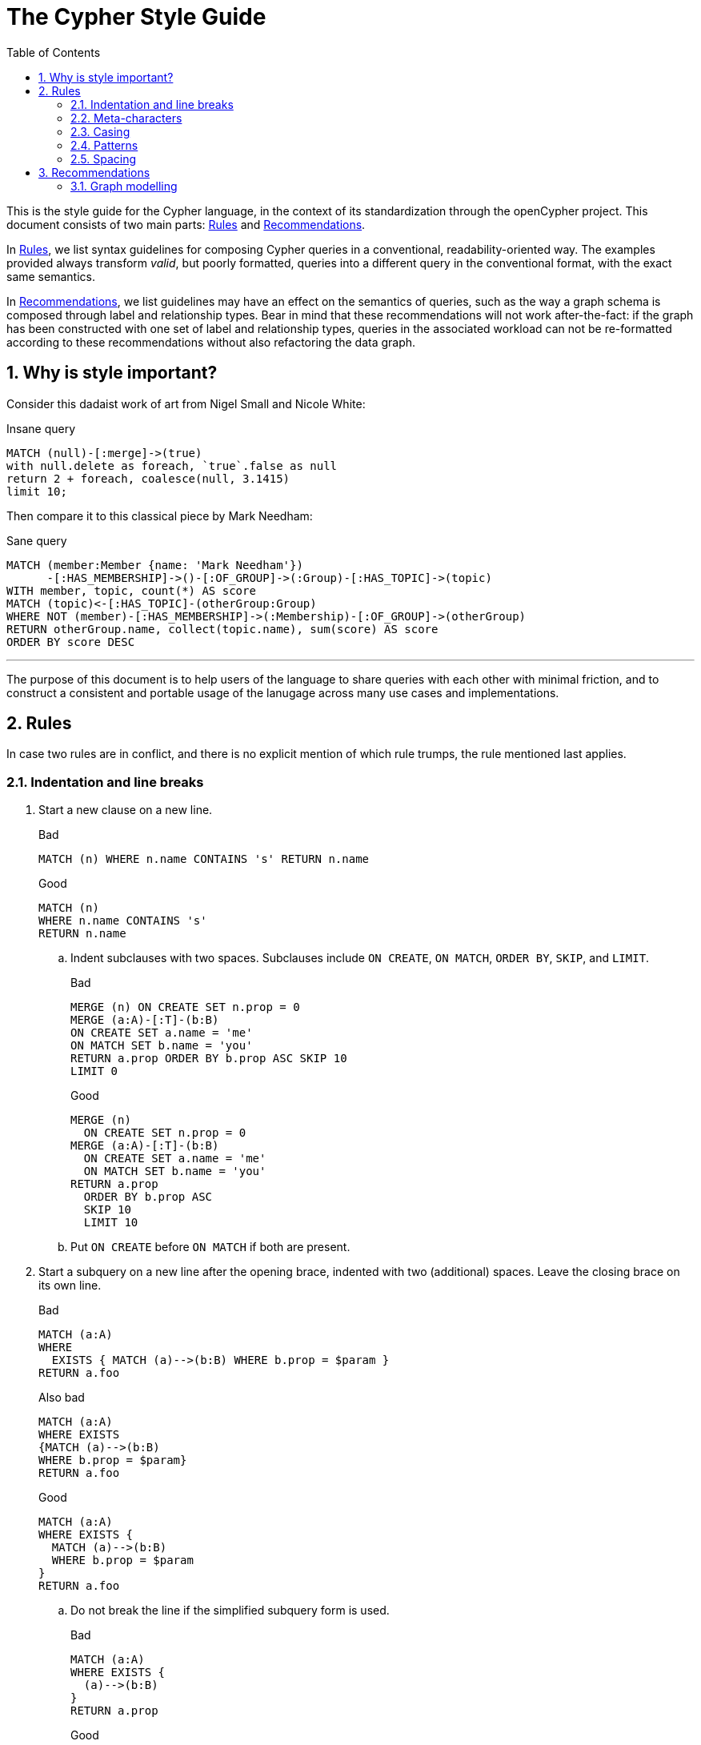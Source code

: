 :numbered:
:toc:
:toc-placement: macro

= The Cypher Style Guide

toc::[]

This is the style guide for the Cypher language, in the context of its standardization through the openCypher project.
This document consists of two main parts: <<Rules>> and <<Recommendations>>.

In <<Rules>>, we list syntax guidelines for composing Cypher queries in a conventional, readability-oriented way.
The examples provided always transform _valid_, but poorly formatted, queries into a different query in the conventional format, with the exact same semantics.

In <<Recommendations>>, we list guidelines may have an effect on the semantics of queries, such as the way a graph schema is composed through label and relationship types.
Bear in mind that these recommendations will not work after-the-fact: if the graph has been constructed with one set of label and relationship types, queries in the associated workload can not be re-formatted according to these recommendations without also refactoring the data graph.

== Why is style important?

Consider this dadaist work of art from Nigel Small and Nicole White:

.Insane query
[source, cypher]
----
MATCH (null)-[:merge]->(true)
with null.delete as foreach, `true`.false as null
return 2 + foreach, coalesce(null, 3.1415)
limit 10;
----

Then compare it to this classical piece by Mark Needham:

.Sane query
[source, cypher]
----
MATCH (member:Member {name: 'Mark Needham'})
      -[:HAS_MEMBERSHIP]->()-[:OF_GROUP]->(:Group)-[:HAS_TOPIC]->(topic)
WITH member, topic, count(*) AS score
MATCH (topic)<-[:HAS_TOPIC]-(otherGroup:Group)
WHERE NOT (member)-[:HAS_MEMBERSHIP]->(:Membership)-[:OF_GROUP]->(otherGroup)
RETURN otherGroup.name, collect(topic.name), sum(score) AS score
ORDER BY score DESC
----

---

The purpose of this document is to help users of the language to share queries with each other with minimal friction, and to construct a consistent and portable usage of the lanugage across many use cases and implementations.

== Rules

In case two rules are in conflict, and there is no explicit mention of which rule trumps, the rule mentioned last applies.

// Template:
//. rule
//+
//.Bad
//[source, cypher]
//----
//RETURN 1
//----
//+
//.Good
//[source, cypher]
//----
//RETURN 1
//----

=== Indentation and line breaks

. Start a new clause on a new line.
+
.Bad
[source, cypher]
----
MATCH (n) WHERE n.name CONTAINS 's' RETURN n.name
----
+
.Good
[source, cypher]
----
MATCH (n)
WHERE n.name CONTAINS 's'
RETURN n.name
----

.. Indent subclauses with two spaces. Subclauses include `ON CREATE`, `ON MATCH`, `ORDER BY`, `SKIP`, and `LIMIT`.
+
.Bad
[source, cypher]
----
MERGE (n) ON CREATE SET n.prop = 0
MERGE (a:A)-[:T]-(b:B)
ON CREATE SET a.name = 'me'
ON MATCH SET b.name = 'you'
RETURN a.prop ORDER BY b.prop ASC SKIP 10
LIMIT 0
----
+
.Good
[source, cypher]
----
MERGE (n)
  ON CREATE SET n.prop = 0
MERGE (a:A)-[:T]-(b:B)
  ON CREATE SET a.name = 'me'
  ON MATCH SET b.name = 'you'
RETURN a.prop
  ORDER BY b.prop ASC
  SKIP 10
  LIMIT 10
----

.. Put `ON CREATE` before `ON MATCH` if both are present.
// no example necessary

. Start a subquery on a new line after the opening brace, indented with two (additional) spaces.
Leave the closing brace on its own line.
+
.Bad
[source, cypher]
----
MATCH (a:A)
WHERE
  EXISTS { MATCH (a)-->(b:B) WHERE b.prop = $param }
RETURN a.foo
----
+
.Also bad
[source, cypher]
----
MATCH (a:A)
WHERE EXISTS
{MATCH (a)-->(b:B)
WHERE b.prop = $param}
RETURN a.foo
----
+
.Good
[source, cypher]
----
MATCH (a:A)
WHERE EXISTS {
  MATCH (a)-->(b:B)
  WHERE b.prop = $param
}
RETURN a.foo
----

.. Do not break the line if the simplified subquery form is used.
+
.Bad
[source, cypher]
----
MATCH (a:A)
WHERE EXISTS {
  (a)-->(b:B)
}
RETURN a.prop
----
+
.Good
[source, cypher]
----
MATCH (a:A)
WHERE EXISTS { (a)-->(b:B) }
RETURN a.prop
----

=== Meta-characters

. Use single quotes (Unicode character U+0027: ') for literal string values.
+
.Bad
[source, cypher]
----
RETURN "Cypher"
----
+
.Good
[source, cypher]
----
RETURN 'Cypher'
----

.. Disregard this rule for literal strings that contain a single quote character. If the string has both, use the form that creates the fewest escapes. In the case of a tie, prefer single quotes.
+
.Bad
[source, cypher]
----
RETURN 'Cypher\'s a nice language', "Mats' quote: \"statement\""
----
+
.Good
[source, cypher]
----
RETURN "Cypher's a nice language", 'Mats\' quote: "statement"'
----

. Avoid having to use back-ticks to escape characters and keywords.
+
.Bad
[source, cypher]
----
MATCH (`odd-ch@racter$`:`Spaced Label` {`&property`: 42})
RETURN labels(`odd-ch@racter$`)
----
+
.Good
[source, cypher]
----
MATCH (node:NonSpacedLabel {property: 42})
RETURN labels(node)
----

. Do not use a semicolon at the end of the statement.
+
.Bad
[source, cypher]
----
RETURN 1;
----
+
.Good
[source, cypher]
----
RETURN 1
----

=== Casing

. Write keywords in upper case.
+
.Bad
[source, cypher]
----
match (p:Person)
where p.name starts with 'Ma'
return p.name
----
+
.Good
[source, cypher]
----
MATCH (p:Person)
WHERE p.name STARTS WITH 'Ma'
RETURN p.name
----

. Write the value `null` in lower case.
+
.Bad
[source, cypher]
----
WITH NULL AS n1, Null AS n2
RETURN n1 IS NULL AND n2 IS NOT NULL
----
+
.Good
[source, cypher]
----
WITH null AS n1, null as n2
RETURN n1 IS NULL AND n2 IS NOT NULL
----

. Write boolean literals in lower case.
+
.Bad
[source, cypher]
----
WITH TRUE AS b1, False AS b2
RETURN b1 AND b2
----
+
.Good
[source, cypher]
----
WITH true AS b1, false AS b2
RETURN b1 AND b2
----

. Use camel case, starting with a lower case character, for:
.. functions
.. properties
.. variables
.. parameters
+
.Bad
[source, cypher]
----
CREATE (N {Prop: 0})
WITH RAND() AS Rand, $pArAm AS MAP
RETURN Rand, MAP.property_key, Count(N)
----
+
.Good
[source, cypher]
----
CREATE (n {prop: 0})
WITH rand() AS rand, $param AS map
RETURN rand, map.propertyKey, count(n)
----

=== Patterns

. When patterns wrap lines, break after arrows, not before.
+
.Bad
[source, cypher]
----
MATCH (:Person)-->(vehicle:Car)-->(:Company)
      <--(:Country)
RETURN count(vehicle)
----
+
.Good
[source, cypher]
----
MATCH (:Person)-->(vehicle:Car)-->(:Company)<--
      (:Country)
RETURN count(vehicle)
----

. Use anonymous nodes and relationships when the variable would not be used.
+
.Bad
[source, cypher]
----
CREATE (a:End {prop: 42}),
       (b:End {prop: 3}),
       (c:Begin {prop: id(a)})
----
+
.Good
[source, cypher]
----
CREATE (a:End {prop: 42}),
       (:End {prop: 3}),
       (:Begin {prop: id(a)})
----

. Chain patterns together to avoid repeating variables.
+
.Bad
[source, cypher]
----
MATCH (:Person)-->(vehicle:Car), (vehicle:Car)-->(:Company)
RETURN count(vehicle)
----
+
.Good
[source, cypher]
----
MATCH (:Person)-->(vehicle:Car)-->(:Company)
RETURN count(vehicle)
----

. Put named nodes before anonymous nodes.
+
.Bad
[source, cypher]
----
MATCH ()-->(vehicle:Car)-->(manufacturer:Company)
WHERE manufacturer.founded_year < 2000
RETURN vehicle.mileage
----
+
.Good
[source, cypher]
----
MATCH (manufacturer:Company)<--(vehicle:Car)<--()
WHERE manufacturer.founded_year < 2000
RETURN vehicle.mileage
----

. Keep anchor nodes at the beginning of the `MATCH` clause.
+
.Bad
[source, cypher]
----
MATCH (:Person)-->(vehicle:Car)-->(manufacturer:Company)
WHERE manufacturer.founded_year < 2000
RETURN vehicle.mileage
----
+
.Good
[source, cypher]
----
MATCH (manufacturer:Company)<--(vehicle:Car)<--(:Person)
WHERE manufacturer.founded_year < 2000
RETURN vehicle.mileage
----

. Prefer outgoing (left to right) pattern relationships to incoming pattern relationships.
+
.Bad
[source, cypher]
----
MATCH (:Country)-->(:Company)<--(vehicle:Car)<--(:Person)
RETURN vehicle.mileage
----
+
.Good
[source, cypher]
----
MATCH (:Person)-->(vehicle:Car)-->(:Company)<--(:Country)
RETURN vehicle.mileage
----

=== Spacing

. For literal maps:
.. No space between the opening brace and the first key
.. No space between key and colon
.. One space between colon and value
.. No space between value and comma
.. One space between comma and next key
.. No space between the last value and the closing brace
+
.Bad
[source, cypher]
----
WITH { key1 :'value' ,key2  :  42 } AS map
RETURN map
----
+
.Good
[source, cypher]
----
WITH {key1: 'value', key2: 42} AS map
RETURN map
----

. No padding space for parameters.
.. This rule mentions deprecated syntax. See link:https://github.com/opencypher/openCypher/blob/master/cip/2.testable/CIP2016-07-07-Parameter-syntax.adoc#interaction-with-existing-features[Parameter Syntax].
+
.Bad
[source, cypher]
----
RETURN { param }
----
+
.Good
[source, cypher]
----
RETURN {param}
----

. One space between label/type predicates and property predicates in patterns.
+
.Bad
[source, cypher]
----
MATCH (p:Person{property: -1})-[:KNOWS   {since: 2016}]->()
RETURN p.name
----
+
.Good
[source, cypher]
----
MATCH (p:Person {property: -1})-[:KNOWS {since: 2016}]->()
RETURN p.name
----

. No space in patterns.
+
.Bad
[source, cypher]
----
MATCH (:Person) --> (:Vehicle)
RETURN count(*)
----
+
.Good
[source, cypher]
----
MATCH (:Person)-->(:Vehicle)
RETURN count(*)
----

. Use a wrapping space around operators.
+
.Bad
[source, cypher]
----
MATCH p=(s)-->(e)
WHERE s.name<>e.name
RETURN length(p)
----
+
.Good
[source, cypher]
----
MATCH p = (s)-->(e)
WHERE s.name <> e.name
RETURN length(p)
----

. No space in label predicates.
+
.Bad
[source, cypher]
----
MATCH (person    : Person  :  Owner  )
RETURN person.name
----
+
.Good
[source, cypher]
----
MATCH (person:Person:Owner)
RETURN person.name
----

. Use a space after each comma in lists and enumerations.
+
.Bad
[source, cypher]
----
MATCH (),()
WITH ['a','b',3.14] AS list
RETURN list,2,3,4
----
+
.Good
[source, cypher]
----
MATCH (), ()
WITH ['a', 'b', 3.14] AS list
RETURN list, 2, 3, 4
----

. No padding space within function call parentheses.
+
.Bad
[source, cypher]
----
RETURN split( 'original', 'i' )
----
+
.Good
[source, cypher]
----
RETURN split('original', 'i')
----

. Use padding space within simple subquery expressions.
+
.Bad
[source, cypher]
----
MATCH (a:A)
WHERE EXISTS {(a)-->(b:B)}
RETURN a.prop
----
+
.Good
[source, cypher]
----
MATCH (a:A)
WHERE EXISTS { (a)-->(b:B) }
RETURN a.prop
----

== Recommendations

* When using Cypher language constructs in prose, use a monospaced font and follow the styling rules.
** When referring to labels and relationship types, the colon should be included as follows: `:Label`, `:REL_TYPE`.
** When referring to functions, use lower camel case and parentheses should be used as follows: `shortestPath()`. Arguments should normally not be included.
* If you are storing Cypher statements in a separate file, use the file extension `.cypher`.

=== Graph modelling

. Prefer single nouns for labels.
+
.Bad
[source, cypher]
----
MATCH (e:IsEmployed)
RETURN e.name
----
+
.Good
[source, cypher]
----
MATCH (e:Employee)
RETURN e.name
----

. Write labels in camel case, starting with an upper case character.
+
.Bad
[source, cypher]
----
MATCH (e:editor_in_chief)-->(:EMPLOYEE)
RETURN e.name
----
+
.Good
[source, cypher]
----
MATCH (e:EditorInChief)-->(:Employee)
RETURN e.name
----

. Write relationship types in upper case, using an underscore (`_`) to separate words.
+
.Bad
[source, cypher]
----
MATCH (:Person)-[own:ownsVehicle]->(:Car)
RETURN own.since
----
+
.Good
[source, cypher]
----
MATCH (:Person)-[own:OWNS_VEHICLE]->(:Car)
RETURN own.since
----
